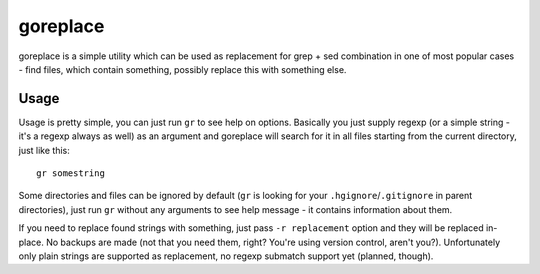 .. -*- mode: rst -*-

===========
 goreplace
===========

goreplace is a simple utility which can be used as replacement for grep + sed
combination in one of most popular cases - find files, which contain something,
possibly replace this with something else.

Usage
-----

Usage is pretty simple, you can just run ``gr`` to see help on
options. Basically you just supply regexp (or a simple string - it's a regexp
always as well) as an argument and goreplace will search for it in all files
starting from the current directory, just like this::

  gr somestring

Some directories and files can be ignored by default (``gr`` is looking for your
``.hgignore``/``.gitignore`` in parent directories), just run ``gr`` without any
arguments to see help message - it contains information about them.

If you need to replace found strings with something, just pass ``-r
replacement`` option and they will be replaced in-place. No backups are made
(not that you need them, right? You're using version control, aren't you?).
Unfortunately only plain strings are supported as replacement, no regexp
submatch support yet (planned, though).

